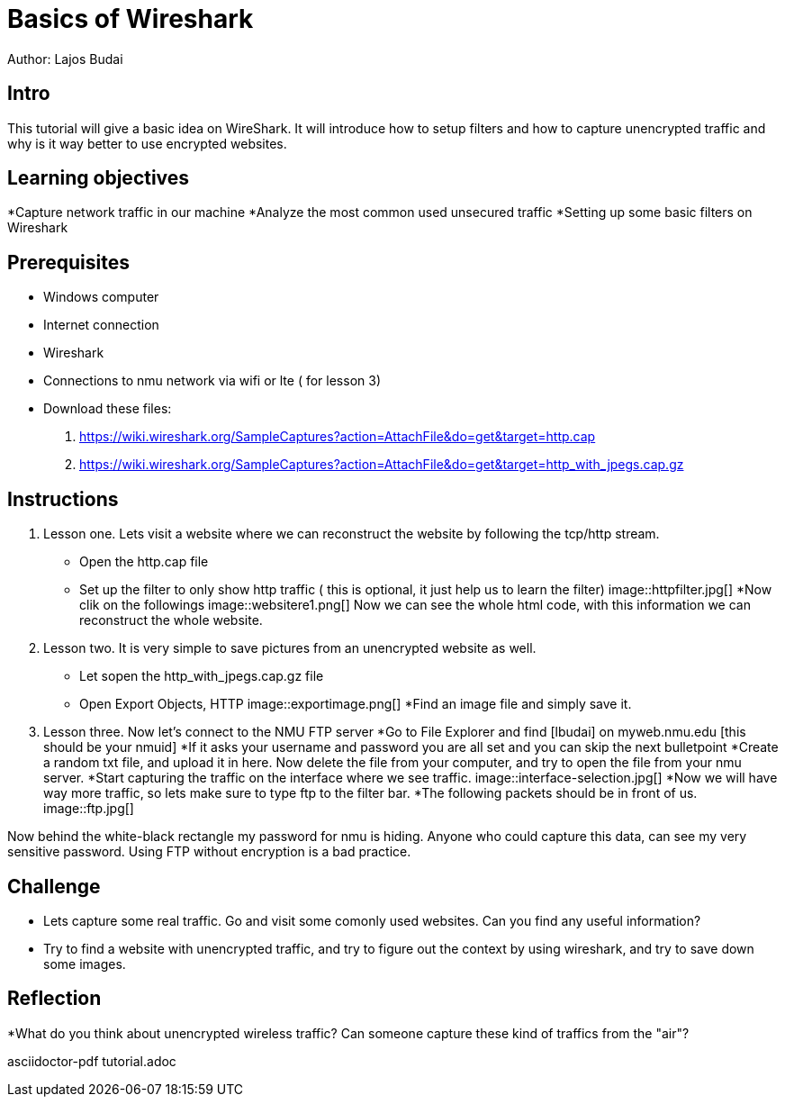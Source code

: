 = Basics of Wireshark

Author: Lajos Budai

== Intro

This tutorial will give a basic idea on WireShark. It will introduce how to setup filters and how to capture unencrypted traffic and why is it way better to use encrypted websites.

== Learning objectives
*Capture network traffic in our machine
*Analyze the most common used unsecured traffic
*Setting up some basic filters on Wireshark

== Prerequisites

* Windows computer
* Internet connection
* Wireshark
* Connections to nmu network via wifi or lte ( for lesson 3)
* Download these files: 
. https://wiki.wireshark.org/SampleCaptures?action=AttachFile&do=get&target=http.cap
. https://wiki.wireshark.org/SampleCaptures?action=AttachFile&do=get&target=http_with_jpegs.cap.gz

== Instructions

. Lesson one.
Lets visit a website where we can reconstruct the website by following the tcp/http stream.
* Open the http.cap file
* Set up the filter to only show http traffic ( this is optional, it just help us to learn the filter)
image::httpfilter.jpg[]
*Now clik on the followings
image::websitere1.png[]
Now we can see the whole html code, with this information we can reconstruct the whole website.

. Lesson two.
It is very simple to save pictures from an unencrypted website as well.
* Let sopen the http_with_jpegs.cap.gz file
* Open Export Objects, HTTP
image::exportimage.png[]
*Find an image file and simply save it.

. Lesson three.
Now let's connect to the NMU FTP server
*Go to File Explorer and find [lbudai] on myweb.nmu.edu [this should be your nmuid]
*If it asks your username and password you are all set and you can skip the next bulletpoint
*Create a random txt file, and upload it in here. Now delete the file from your computer, and try to open the file from your nmu server.
*Start capturing the traffic on the interface where we see traffic.
image::interface-selection.jpg[]
*Now we will have way more traffic, so lets make sure to type ftp to the filter bar.
*The following packets should be in front of us.
image::ftp.jpg[]

Now behind the white-black rectangle my password for nmu is hiding. Anyone who could capture this data, can see my very sensitive password. Using FTP without encryption is a bad practice.


== Challenge
* Lets capture some real traffic. Go and visit some comonly used websites. Can you find any useful information?
* Try to find a website with unencrypted traffic, and try to figure out the context by using wireshark, and try to save down some images.

== Reflection
*What do you think about unencrypted wireless traffic? Can someone capture these kind of traffics from the "air"?


asciidoctor-pdf tutorial.adoc